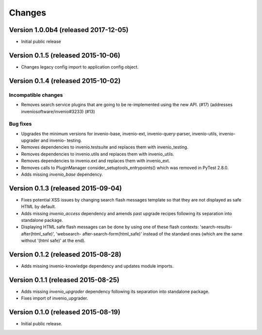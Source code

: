 ..
    This file is part of Invenio.
    Copyright (C) 2015, 2016, 2017 CERN.

    Invenio is free software; you can redistribute it
    and/or modify it under the terms of the GNU General Public License as
    published by the Free Software Foundation; either version 2 of the
    License, or (at your option) any later version.

    Invenio is distributed in the hope that it will be
    useful, but WITHOUT ANY WARRANTY; without even the implied warranty of
    MERCHANTABILITY or FITNESS FOR A PARTICULAR PURPOSE.  See the GNU
    General Public License for more details.

    You should have received a copy of the GNU General Public License
    along with Invenio; if not, write to the
    Free Software Foundation, Inc., 59 Temple Place, Suite 330, Boston,
    MA 02111-1307, USA.

    In applying this license, CERN does not
    waive the privileges and immunities granted to it by virtue of its status
    as an Intergovernmental Organization or submit itself to any jurisdiction.

Changes
=======

Version 1.0.0b4 (released 2017-12-05)
-------------------------------------

- Initial public release

Version 0.1.5 (released 2015-10-06)
-----------------------------------

- Changes legacy config import to application config object.

Version 0.1.4 (released 2015-10-02)
-----------------------------------

Incompatible changes
~~~~~~~~~~~~~~~~~~~~

- Removes search service plugins that are going to be re-implemented
  using the new API. (#17) (addresses inveniosoftware/invenio#3233)
  (#13)

Bug fixes
~~~~~~~~~

- Upgrades the minimum versions for invenio-base, invenio-ext,
  invenio-query-parser, invenio-utils, invenio-upgrader and invenio-
  testing.
- Removes dependencies to invenio.testsuite and replaces them with
  invenio_testing.
- Removes dependencies to invenio.utils and replaces them with
  invenio_utils.
- Removes dependencies to invenio.ext and replaces them with
  invenio_ext.
- Removes calls to PluginManager consider_setuptools_entrypoints()
  which was removed in PyTest 2.8.0.
- Adds missing `invenio_base` dependency.

Version 0.1.3 (released 2015-09-04)
-----------------------------------

- Fixes potential XSS issues by changing search flash messages
  template so that they are not displayed as safe HTML by default.
- Adds missing `invenio_access` dependency and amends past upgrade
  recipes following its separation into standalone package.
- Displaying HTML safe flash messages can be done by using one of
  these flash contexts: 'search-results-after(html_safe)', 'websearch-
  after-search-form(html_safe)' instead of the standard ones (which
  are the same without '(html safe)' at the end).

Version 0.1.2 (released 2015-08-28)
-----------------------------------

- Adds missing invenio-knowledge dependency and updates module
  imports.

Version 0.1.1 (released 2015-08-25)
-----------------------------------

- Adds missing `invenio_upgrader` dependency following its separation
  into standalone package.
- Fixes import of invenio_upgrader.

Version 0.1.0 (released 2015-08-19)
-----------------------------------

- Initial public release.
